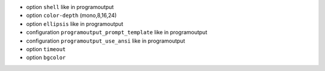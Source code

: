 
* option ``shell`` like in programoutput
* option ``color-depth``  (mono,8,16,24)
* option ``ellipsis`` like in programoutput
* configuration ``programoutput_prompt_template`` like in programoutput
* configuration ``programoutput_use_ansi`` like in programoutput
* option ``timeout``
* option ``bgcolor``
